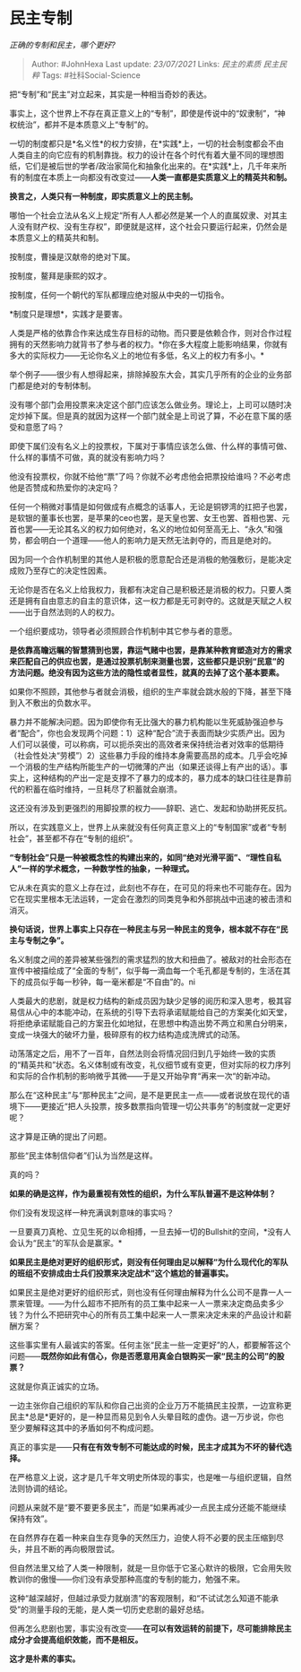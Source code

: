 * 民主专制
  :PROPERTIES:
  :CUSTOM_ID: 民主专制
  :END:

/正确的专制和民主，哪个更好?/

#+BEGIN_QUOTE
  Author: #JohnHexa Last update: /23/07/2021/ Links: [[民主的素质]]
  [[民主民粹]] Tags: #社科Social-Science
#+END_QUOTE

把“专制”和“民主”对立起来，其实是一种相当奇妙的表达。

事实上，这个世界上不存在真正意义上的“专制”，即使是传说中的“奴隶制”，“神权统治”，都并不是本质意义上“专制”的。

一切的制度都只是*名义性*的权力安排，在*实践*上，一切的社会制度都会不由人类自主的向它应有的机制靠拢。权力的设计在各个时代有着大量不同的理想图纸，它们是被后世的学者/政治家简化和抽象化出来的。在*实践*上，几千年来所有的制度在本质上一向都没有改变过------*人类一直都是实质意义上的精英共和制。*

*换言之，人类只有一种制度，即实质意义上的民主制。*

哪怕一个社会立法从名义上规定“所有人人都必然是某一个人的直属奴隶、对其主人没有财产权、没有生存权”，即便就是这样，这个社会只要运行起来，仍然会是本质意义上的精英共和制。

按制度，曹操是汉献帝的绝对下属。

按制度，鳌拜是康熙的奴才。

按制度，任何一个朝代的军队都理应绝对服从中央的一切指令。

*制度只是理想*，实践才是要害。

人类是严格的依靠合作来达成生存目标的动物。而只要是依赖合作，则对合作过程拥有的天然影响力就背书了参与者的权力。*你在多大程度上能影响结果，你就有多大的实际权力------无论你名义上的地位有多低，名义上的权力有多小。*

举个例子------很少有人想得起来，排除掉股东大会，其实几乎所有的企业的业务部门都是绝对的专制体制。

没有哪个部门会用投票来决定这个部门应该怎么做业务。理论上，上司可以随时决定炒掉下属。但是真的就因为这样一个部门就全是上司说了算，不必在意下属的感受和意愿了吗？

即使下属们没有名义上的投票权，下属对于事情应该怎么做、什么样的事情可做、什么样的事情不可做，真的就没有影响力吗？

他没有投票权，你就不给他“票”了吗？你就不必考虑他会把票投给谁吗？不必考虑他是否赞成和热爱你的决定吗？

任何一个稍微对事情是如何做成有点概念的话事人，无论是铜锣湾的扛把子也罢，是软银的董事长也罢，是苹果的ceo也罢，是天皇也罢、女王也罢、首相也罢、元首也罢------无论其名义的权力如何绝对，名义的地位如何至高无上、“永久”和强势，都会明白一个道理------他人的影响力是天然无法剥夺的，而且是绝对的。

因为同一个合作机制里的其他人是积极的愿意配合还是消极的勉强敷衍，是能决定成败乃至存亡的决定性因素。

无论你是否在名义上给我权力，我都有决定自己是积极还是消极的权力。只要人类还是拥有自由意志的自主的意识体，这一权力都是无可剥夺的。这就是天赋之人权------出于自然法则的人的权力。

一个组织要成功，领导者必须照顾合作机制中其它参与者的意愿。

*是依靠高瞻远瞩的智慧猜到也罢，靠运气赌中也罢，是靠某种教育塑造对方的需求来匹配自己的供应也罢，是通过投票机制来测量也罢，这些都只是识别“民意”的方法问题。绝没有因为这些方法的隐性或者显性，就真的去掉了这个基本要素。*

如果你不照顾，其他参与者就会消极，组织的生产率就会跳水般的下降，甚至下降到入不敷出的负数水平。

暴力并不能解决问题。因为即使你有无比强大的暴力机构能以生死威胁强迫参与者“配合”，你也会发现两个问题：1）这种“配合”流于表面而缺少实质产出。因为人们可以装傻，可以称病，可以扼杀突出的高效者来保持统治者对效率的低期待（社会性处决“劳模”）2）这些暴力手段的维持本身需要高昂的成本。几乎会吃掉一个消极的生产结构所能生产的一切微薄的产出（如果还谈得上有产出的话）。事实上，这种结构的产出一定是支撑不了暴力的成本的，暴力成本的缺口往往是靠前代的积蓄在临时维持，一旦耗尽了积蓄就会崩溃。

这还没有涉及到更强烈的用脚投票的权力------辞职、逃亡、发起和协助拼死反抗。

所以，在实践意义上，世界上从来就没有任何真正意义上的“专制国家”或者“专制社会”，甚至都不存在“专制的组织”。

*“专制社会”只是一种被概念性的构建出来的，如同“绝对光滑平面”、“理性自私人”一样的学术概念，一种数学性的抽象，一种理式。*

它从未在真实的意义上存在过，此刻也不存在，在可见的将来也不可能存在。因为它在现实里根本无法运转，一定会在激烈的同类竞争和外部挑战中迅速的被击溃和消灭。

*换句话说，世界上事实上只存在一种民主与另一种民主的竞争，根本就不存在“民主与专制之争”。*

名义制度之间的差异被某些强烈的需求猛烈的放大和扭曲了。被敌对的社会形态在宣传中被描绘成了“全面的专制”，似乎每一滴血每一个毛孔都是专制的，生活在其下的成员似乎每一秒钟，每一毫米都是“不自由”的。ni

人类最大的悲剧，就是权力结构的新成员因为缺少足够的阅历和深入思考，极其容易信从心中的本能冲动，在系统的引导下去将承诺赋能给自己的方案美化如天堂，将拒绝承诺赋能自己的方案丑化如地狱，在思想中构造出势不两立和黑白分明来，变成一块强大的破坏力量，极碎原有的权力结构造成洗牌式的动荡。

动荡落定之后，用不了一百年，自然法则会将情况回归到几乎始终一致的实质的“精英共和”状态。名义体制或有改变，礼仪细节或有变更，但对实际的权力序列和实际的合作机制的影响微乎其微------于是又开始孕育“再来一次“的新冲动。

那么在“这种民主”与“那种民主”之间，是不是更民主一点------或者说放在现代的语境下------更接近“把人头投票，按多数票指向管理一切公共事务”的制度就一定更好呢？

这才算是正确的提出了问题。

那些“民主体制信仰者”们认为当然是这样。

真的吗？

*如果的确是这样，作为最重视有效性的组织，为什么军队普遍不是这种体制？*

你们没有发现这样一种充满讽刺意味的事实吗？

一旦要真刀真枪、立见生死的以命相搏，一旦去掉一切的Bullshit的空间，*没有人会认为“民主”的军队会是赢家。*

*如果民主是绝对更好的组织形式，则没有任何理由足以解释“为什么现代化的军队的班组不安排成由士兵们投票来决定战术”这个尴尬的普遍事实。*

如果民主是绝对更好的组织形式，则也没有任何理由解释为什么公司不是靠一人一票来管理。------为什么超市不把所有的员工集中起来一人一票来决定商品卖多少钱？为什么不把研究中心的所有员工集中起来一人一票来决定未来的产品设计和薪酬方案？

这些事实里有人最诚实的答案。任何主张“民主一些一定更好”的人，都要解答这个问题------*既然你如此有信心，你是否愿意用真金白银购买一家“民主的公司”的股票？*

这就是你真正诚实的立场。

一边主张你自己组织的军队和你自己出资的企业万万不能搞民主投票，一边宣称更民主*总是*更好的，是一种显而易见到令人头晕目眩的虚伪。退一万步说，你也至少要解释这其中的矛盾如何不构成问题。

真正的事实是------*只有在有效专制不可能达成的时候，民主才成其为不坏的替代选择。*

在严格意义上说，这才是几千年文明史所体现的事实，也是唯一与组织逻辑，自然法则协调的结论。

问题从来就不是“要不要更多民主”，而是“如果再减少一点民主成分还能不能继续保持有效”。

在自然界存在着一种来自生存竞争的天然压力，迫使人将不必要的民主压缩到尽头，并且不断的再向极限尝试。

但自然法里又给了人类一种限制，就是一旦你低于它圣心默许的极限，它会用失败教训你的傲慢------你们没有承受那种高度的专制的能力，勉强不来。

这种“越深越好，但越过承受力就崩溃”的客观限制，和“不试试怎么知道不能承受”的测量手段的无能，是人类一切历史悲剧的最好总结。

但再怎么悲剧也罢，事实没有改变------*在可以有效运转的前提下，尽可能排除民主成分才会提高组织效能，而不是相反。*

*这才是朴素的事实。*
